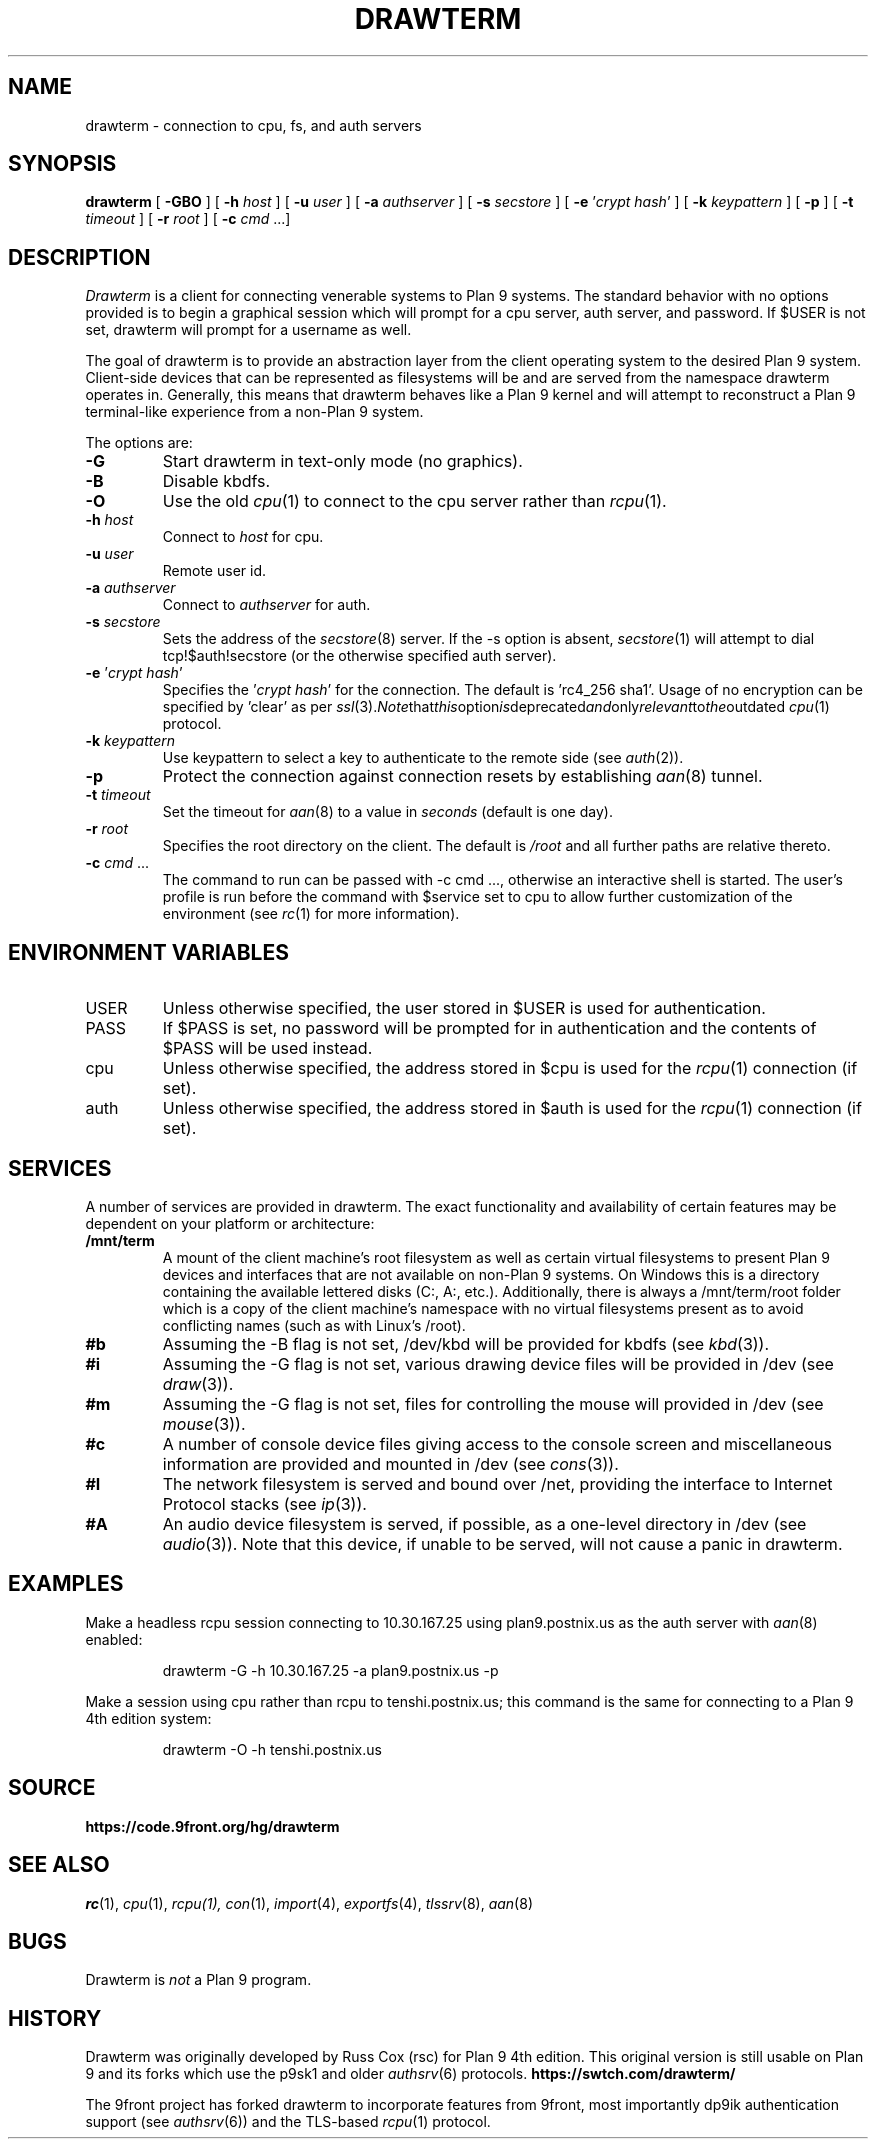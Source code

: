 .TH DRAWTERM 1

.SH NAME
drawterm  \- connection to cpu, fs, and auth servers

.SH SYNOPSIS
.B drawterm
[
.B -GBO
] [
.B -h
.I host
] [
.B -u
.I user
] [
.B -a
.I authserver
] [
.B -s
.I secstore
] [
.B -e
\fR'\fIcrypt hash\fR'
] [
.B -k
.I keypattern
] [
.B -p
] [
.B -t
.I timeout
] [
.B -r
.I root
] [
.B -c
.I cmd \fR...]

.SH DESCRIPTION
.I Drawterm
is a client for connecting venerable systems to Plan 9 systems. The standard behavior with no options provided is to begin a graphical session which will prompt for a cpu server, auth server, and password. If $USER is not set, drawterm will prompt for a username as well. 

The goal of drawterm is to provide an abstraction layer from the client operating system to the desired Plan 9 system. Client-side devices that can be represented as filesystems will be and are served from the namespace drawterm operates in. Generally, this means that drawterm behaves like a Plan 9 kernel and will attempt to reconstruct a Plan 9 terminal-like experience from a non-Plan 9 system.

.PP
The options are:
.PD

.TP
.B -G
Start drawterm in text-only mode (no graphics).

.TP
.B -B
Disable kbdfs.

.TP
.B -O
Use the old
.IR cpu (1)
to connect to the cpu server rather than 
.IR rcpu (1)\fR.

.TP
.B -h \fIhost
Connect to \fIhost\fR for cpu.

.TP
.B -u \fIuser
Remote user id.

.TP
.B -a \fIauthserver
Connect to \fIauthserver\fR for auth.

.TP
.B -s \fIsecstore
Sets the address of the
.IR secstore (8)
server. If the -s option is absent,
.IR secstore (1)
will attempt to dial tcp!$auth!secstore (or the otherwise specified auth server).

.TP
.B -e \fR'\fIcrypt hash\fR'
Specifies the \fR'\fIcrypt hash\fR'
for the connection. The default is 'rc4_256 sha1'. Usage of no encryption can be specified by 'clear' as per
.IR ssl (3)\fR. Note that this option is deprecated and only relevant to the outdated
.IR cpu (1)
protocol.

.TP
.B -k \fIkeypattern
Use keypattern to select a key to authenticate to the remote side (see 
.IR auth (2)\fR).

.TP
.B -p
Protect the connection against connection resets by establishing
.IR aan (8)
tunnel.

.TP
.B -t \fItimeout
Set the timeout for
.IR aan (8)
to a value in 
.I seconds\fR (default is one day).

.TP
.B -r \fIroot
Specifies the root directory on the client. The default is
.I /root
and all further paths are relative thereto.

.TP
.B -c \fIcmd \fR...
The command to run can be passed with -c cmd ..., otherwise an interactive shell is started. The user's profile is run before the command with $service set to cpu to allow further customization of the environment (see 
.IR rc (1)
for more information).

.PP
.SH ENVIRONMENT VARIABLES
.IP USER
Unless otherwise specified, the user stored in $USER is used for authentication.

.IP PASS
If $PASS is set, no password will be prompted for in authentication and the contents of $PASS will be used instead.

.IP cpu
Unless otherwise specified, the address stored in $cpu is used for the
.IR rcpu (1)
connection (if set).

.IP auth
Unless otherwise specified, the address stored in $auth is used for the 
.IR rcpu (1)
connection (if set).

.PP
.SH SERVICES
A number of services are provided in drawterm. The exact functionality and availability of certain features may be dependent on your platform or architecture: 

.TP
.B /mnt/term
A mount of the client machine's root filesystem as well as certain virtual filesystems to present Plan 9 devices and interfaces that are not available on non-Plan 9 systems. On Windows this is a directory containing the available lettered disks (C:, A:, etc.). Additionally, there is always a /mnt/term/root folder which is a copy of the client machine's namespace with no virtual filesystems present as to avoid conflicting names (such as with Linux's /root).

.TP
.B #b
Assuming the -B flag is not set, /dev/kbd will be provided for kbdfs (see
.IR kbd (3)\fR).

.TP
.B #i
Assuming the -G flag is not set, various drawing device files will be provided in /dev (see
.IR draw (3)\fR).

.TP
.B #m
Assuming the -G flag is not set, files for controlling the mouse will provided in /dev (see
.IR mouse (3)\fR).

.TP
.B #c
A number of console device files giving access to the console screen and miscellaneous information are provided and mounted in /dev (see
.IR cons (3)\fR).

.TP
.B #I
The network filesystem is served and bound over /net, providing the interface to Internet Protocol stacks (see
.IR ip (3)\fR).

.TP
.B #A
An audio device filesystem is served, if possible, as a one-level directory in /dev (see
.IR audio (3)\fR).
Note that this device, if unable to be served, will not cause a panic in drawterm.

.PP
.SH EXAMPLES
Make a headless rcpu session connecting to 10.30.167.25 using plan9.postnix.us as the auth server with
.IR aan (8)
enabled:
.IP
.EX
drawterm -G -h 10.30.167.25 -a plan9.postnix.us -p
.EE
.PP

Make a session using cpu rather than rcpu to tenshi.postnix.us; this command is the same for connecting to a Plan 9 4th edition system:
.IP
.EX
drawterm -O -h tenshi.postnix.us
.EE
.PP

.PP
.SH SOURCE
.B https://code.9front.org/hg/drawterm

.PP
.SH "SEE ALSO"
.IR rc (1),
.IR cpu (1),
.IR rcpu(1),
.IR con (1),
.IR import (4),
.IR exportfs (4),
.IR tlssrv (8),
.IR aan (8)

.PP
.SH BUGS
Drawterm is 
.I not
a Plan 9 program.

.PP
.SH HISTORY
Drawterm was originally developed by Russ Cox (rsc) for Plan 9 4th edition. This original version is still usable on Plan 9 and its forks which use the p9sk1 and older
.IR authsrv (6)
protocols.
.B https://swtch.com/drawterm/

The 9front project has forked drawterm to incorporate features from 9front, most importantly dp9ik authentication support (see 
.IR authsrv (6)\fR)
and the TLS-based
.IR rcpu (1)
protocol.
